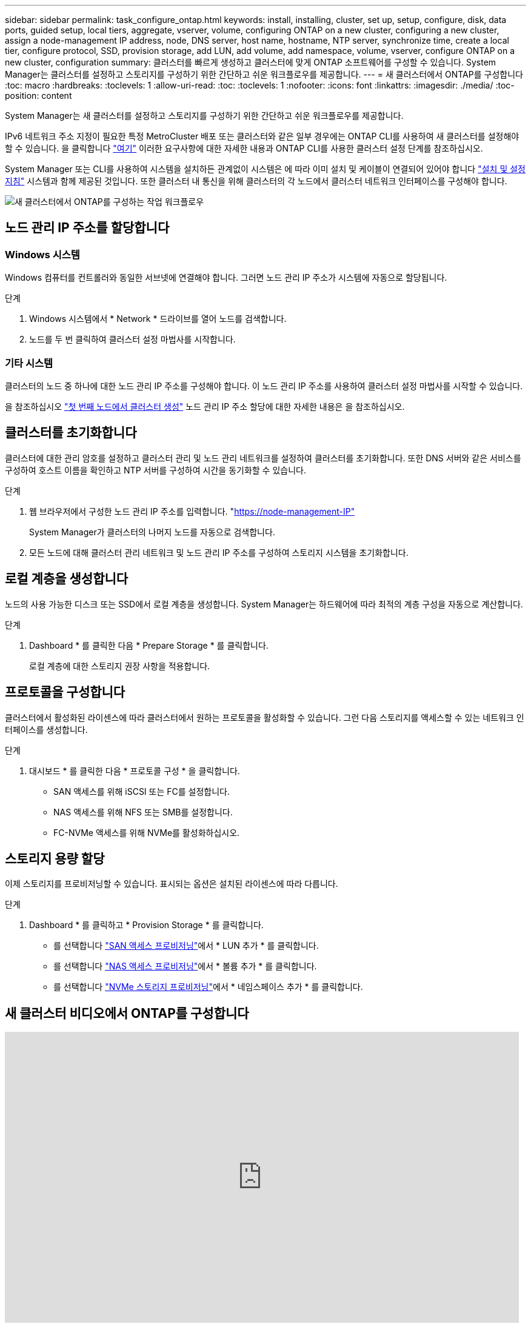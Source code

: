 ---
sidebar: sidebar 
permalink: task_configure_ontap.html 
keywords: install, installing, cluster, set up, setup, configure, disk, data ports, guided setup, local tiers, aggregate, vserver, volume, configuring ONTAP on a new cluster, configuring a new cluster, assign a node-management IP address, node, DNS server, host name, hostname, NTP server, synchronize time, create a local tier, configure protocol, SSD, provision storage, add LUN, add volume, add namespace, volume, vserver, configure ONTAP on a new cluster, configuration 
summary: 클러스터를 빠르게 생성하고 클러스터에 맞게 ONTAP 소프트웨어를 구성할 수 있습니다. System Manager는 클러스터를 설정하고 스토리지를 구성하기 위한 간단하고 쉬운 워크플로우를 제공합니다. 
---
= 새 클러스터에서 ONTAP를 구성합니다
:toc: macro
:hardbreaks:
:toclevels: 1
:allow-uri-read: 
:toc: 
:toclevels: 1
:nofooter: 
:icons: font
:linkattrs: 
:imagesdir: ./media/
:toc-position: content


[role="lead"]
System Manager는 새 클러스터를 설정하고 스토리지를 구성하기 위한 간단하고 쉬운 워크플로우를 제공합니다.

IPv6 네트워크 주소 지정이 필요한 특정 MetroCluster 배포 또는 클러스터와 같은 일부 경우에는 ONTAP CLI를 사용하여 새 클러스터를 설정해야 할 수 있습니다. 을 클릭합니다 link:./software_setup/concept_set_up_the_cluster.html["여기"] 이러한 요구사항에 대한 자세한 내용과 ONTAP CLI를 사용한 클러스터 설정 단계를 참조하십시오.

System Manager 또는 CLI를 사용하여 시스템을 설치하든 관계없이 시스템은 에 따라 이미 설치 및 케이블이 연결되어 있어야 합니다 https://docs.netapp.com/us-en/ontap-systems/index.html["설치 및 설정 지침"^] 시스템과 함께 제공된 것입니다. 또한 클러스터 내 통신을 위해 클러스터의 각 노드에서 클러스터 네트워크 인터페이스를 구성해야 합니다.

image:workflow_configure_ontap_on_new_cluster.gif["새 클러스터에서 ONTAP를 구성하는 작업 워크플로우"]



== 노드 관리 IP 주소를 할당합니다



=== Windows 시스템

Windows 컴퓨터를 컨트롤러와 동일한 서브넷에 연결해야 합니다. 그러면 노드 관리 IP 주소가 시스템에 자동으로 할당됩니다.

.단계
. Windows 시스템에서 * Network * 드라이브를 열어 노드를 검색합니다.
. 노드를 두 번 클릭하여 클러스터 설정 마법사를 시작합니다.




=== 기타 시스템

클러스터의 노드 중 하나에 대한 노드 관리 IP 주소를 구성해야 합니다. 이 노드 관리 IP 주소를 사용하여 클러스터 설정 마법사를 시작할 수 있습니다.

을 참조하십시오 link:./software_setup/task_create_the_cluster_on_the_first_node.html["첫 번째 노드에서 클러스터 생성"] 노드 관리 IP 주소 할당에 대한 자세한 내용은 을 참조하십시오.



== 클러스터를 초기화합니다

클러스터에 대한 관리 암호를 설정하고 클러스터 관리 및 노드 관리 네트워크를 설정하여 클러스터를 초기화합니다. 또한 DNS 서버와 같은 서비스를 구성하여 호스트 이름을 확인하고 NTP 서버를 구성하여 시간을 동기화할 수 있습니다.

.단계
. 웹 브라우저에서 구성한 노드 관리 IP 주소를 입력합니다. "https://node-management-IP"[]
+
System Manager가 클러스터의 나머지 노드를 자동으로 검색합니다.

. 모든 노드에 대해 클러스터 관리 네트워크 및 노드 관리 IP 주소를 구성하여 스토리지 시스템을 초기화합니다.




== 로컬 계층을 생성합니다

노드의 사용 가능한 디스크 또는 SSD에서 로컬 계층을 생성합니다. System Manager는 하드웨어에 따라 최적의 계층 구성을 자동으로 계산합니다.

.단계
. Dashboard * 를 클릭한 다음 * Prepare Storage * 를 클릭합니다.
+
로컬 계층에 대한 스토리지 권장 사항을 적용합니다.





== 프로토콜을 구성합니다

클러스터에서 활성화된 라이센스에 따라 클러스터에서 원하는 프로토콜을 활성화할 수 있습니다. 그런 다음 스토리지를 액세스할 수 있는 네트워크 인터페이스를 생성합니다.

.단계
. 대시보드 * 를 클릭한 다음 * 프로토콜 구성 * 을 클릭합니다.
+
** SAN 액세스를 위해 iSCSI 또는 FC를 설정합니다.
** NAS 액세스를 위해 NFS 또는 SMB를 설정합니다.
** FC-NVMe 액세스를 위해 NVMe를 활성화하십시오.






== 스토리지 용량 할당

이제 스토리지를 프로비저닝할 수 있습니다. 표시되는 옵션은 설치된 라이센스에 따라 다릅니다.

.단계
. Dashboard * 를 클릭하고 * Provision Storage * 를 클릭합니다.
+
** 를 선택합니다 link:concept_san_provision_overview.html["SAN 액세스 프로비저닝"]에서 * LUN 추가 * 를 클릭합니다.
** 를 선택합니다 link:concept_nas_provision_overview.html["NAS 액세스 프로비저닝"]에서 * 볼륨 추가 * 를 클릭합니다.
** 를 선택합니다 link:concept_nvme_provision_overview.html["NVMe 스토리지 프로비저닝"]에서 * 네임스페이스 추가 * 를 클릭합니다.






== 새 클러스터 비디오에서 ONTAP를 구성합니다

video::6WjyADPXDZ0[youtube,width=848,height=480]